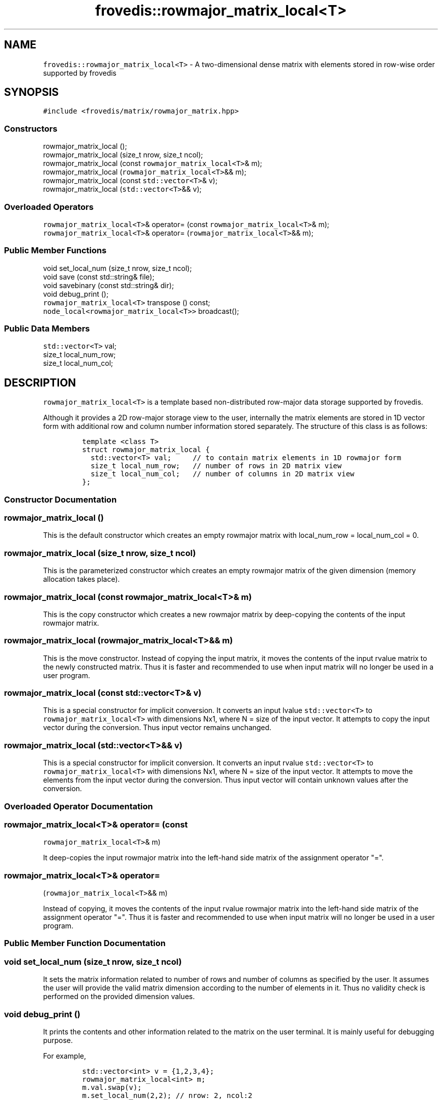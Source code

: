 .TH "frovedis::rowmajor_matrix_local<T>" "" "" "" ""
.SH NAME
.PP
\f[C]frovedis::rowmajor_matrix_local<T>\f[] \- A two\-dimensional dense
matrix with elements stored in row\-wise order supported by frovedis
.SH SYNOPSIS
.PP
\f[C]#include\ <frovedis/matrix/rowmajor_matrix.hpp>\f[]
.SS Constructors
.PP
rowmajor_matrix_local ();
.PD 0
.P
.PD
rowmajor_matrix_local (size_t nrow, size_t ncol);
.PD 0
.P
.PD
rowmajor_matrix_local (const \f[C]rowmajor_matrix_local<T>\f[]& m);
.PD 0
.P
.PD
rowmajor_matrix_local (\f[C]rowmajor_matrix_local<T>\f[]&& m);
.PD 0
.P
.PD
rowmajor_matrix_local (const \f[C]std::vector<T>\f[]& v);
.PD 0
.P
.PD
rowmajor_matrix_local (\f[C]std::vector<T>\f[]&& v);
.SS Overloaded Operators
.PP
\f[C]rowmajor_matrix_local<T>\f[]& operator= (const
\f[C]rowmajor_matrix_local<T>\f[]& m);
.PD 0
.P
.PD
\f[C]rowmajor_matrix_local<T>\f[]& operator=
(\f[C]rowmajor_matrix_local<T>\f[]&& m);
.SS Public Member Functions
.PP
void set_local_num (size_t nrow, size_t ncol);
.PD 0
.P
.PD
void save (const std::string& file);
.PD 0
.P
.PD
void savebinary (const std::string& dir);
.PD 0
.P
.PD
void debug_print ();
.PD 0
.P
.PD
\f[C]rowmajor_matrix_local<T>\f[] transpose () const;
.PD 0
.P
.PD
\f[C]node_local<rowmajor_matrix_local<T>>\f[] broadcast();
.SS Public Data Members
.PP
\f[C]std::vector<T>\f[] val;
.PD 0
.P
.PD
size_t local_num_row;
.PD 0
.P
.PD
size_t local_num_col;
.SH DESCRIPTION
.PP
\f[C]rowmajor_matrix_local<T>\f[] is a template based non\-distributed
row\-major data storage supported by frovedis.
.PP
Although it provides a 2D row\-major storage view to the user,
internally the matrix elements are stored in 1D vector form with
additional row and column number information stored separately.
The structure of this class is as follows:
.IP
.nf
\f[C]
template\ <class\ T>
struct\ rowmajor_matrix_local\ {
\ \ std::vector<T>\ val;\ \ \ \ \ //\ to\ contain\ matrix\ elements\ in\ 1D\ rowmajor\ form
\ \ size_t\ local_num_row;\ \ \ //\ number\ of\ rows\ in\ 2D\ matrix\ view
\ \ size_t\ local_num_col;\ \ \ //\ number\ of\ columns\ in\ 2D\ matrix\ view
};
\f[]
.fi
.SS Constructor Documentation
.SS rowmajor_matrix_local ()
.PP
This is the default constructor which creates an empty rowmajor matrix
with local_num_row = local_num_col = 0.
.SS rowmajor_matrix_local (size_t nrow, size_t ncol)
.PP
This is the parameterized constructor which creates an empty rowmajor
matrix of the given dimension (memory allocation takes place).
.SS rowmajor_matrix_local (const \f[C]rowmajor_matrix_local<T>\f[]& m)
.PP
This is the copy constructor which creates a new rowmajor matrix by
deep\-copying the contents of the input rowmajor matrix.
.SS rowmajor_matrix_local (\f[C]rowmajor_matrix_local<T>\f[]&& m)
.PP
This is the move constructor.
Instead of copying the input matrix, it moves the contents of the input
rvalue matrix to the newly constructed matrix.
Thus it is faster and recommended to use when input matrix will no
longer be used in a user program.
.SS rowmajor_matrix_local (const \f[C]std::vector<T>\f[]& v)
.PP
This is a special constructor for implicit conversion.
It converts an input lvalue \f[C]std::vector<T>\f[] to
\f[C]rowmajor_matrix_local<T>\f[] with dimensions Nx1, where N = size of
the input vector.
It attempts to copy the input vector during the conversion.
Thus input vector remains unchanged.
.SS rowmajor_matrix_local (\f[C]std::vector<T>\f[]&& v)
.PP
This is a special constructor for implicit conversion.
It converts an input rvalue \f[C]std::vector<T>\f[] to
\f[C]rowmajor_matrix_local<T>\f[] with dimensions Nx1, where N = size of
the input vector.
It attempts to move the elements from the input vector during the
conversion.
Thus input vector will contain unknown values after the conversion.
.SS Overloaded Operator Documentation
.SS \f[C]rowmajor_matrix_local<T>\f[]& operator= (const
\f[C]rowmajor_matrix_local<T>\f[]& m)
.PP
It deep\-copies the input rowmajor matrix into the left\-hand side
matrix of the assignment operator "=".
.SS \f[C]rowmajor_matrix_local<T>\f[]& operator=
(\f[C]rowmajor_matrix_local<T>\f[]&& m)
.PP
Instead of copying, it moves the contents of the input rvalue rowmajor
matrix into the left\-hand side matrix of the assignment operator "=".
Thus it is faster and recommended to use when input matrix will no
longer be used in a user program.
.SS Public Member Function Documentation
.SS void set_local_num (size_t nrow, size_t ncol)
.PP
It sets the matrix information related to number of rows and number of
columns as specified by the user.
It assumes the user will provide the valid matrix dimension according to
the number of elements in it.
Thus no validity check is performed on the provided dimension values.
.SS void debug_print ()
.PP
It prints the contents and other information related to the matrix on
the user terminal.
It is mainly useful for debugging purpose.
.PP
For example,
.IP
.nf
\f[C]
std::vector<int>\ v\ =\ {1,2,3,4};
rowmajor_matrix_local<int>\ m;
m.val.swap(v);
m.set_local_num(2,2);\ //\ nrow:\ 2,\ ncol:2\ \ \ \ 
m.debug_print();\ 
\f[]
.fi
.PP
The above program will output:
.IP
.nf
\f[C]
node\ =\ 0,\ local_num_row\ =\ 2,\ local_num_col\ =\ 2,\ val\ =\ 1\ 2\ 3\ 4\ 
\f[]
.fi
.SS \f[C]rowmajor_matrix_local<T>\f[] transpose ()
.PP
It returns the transposed rowmajor_matrix_local of the source matrix
object.
.PP
For example,
.IP
.nf
\f[C]
std::vector<int>\ v\ =\ {1,2,3,4};
rowmajor_matrix_local<int>\ m;
m.val.swap(v);
m.set_local_num(2,2);\ //\ nrow:\ 2,\ ncol:2\ \ \ \ 
std::cout\ <<\ m.transpose();\ //\ a\ rowmajor\ matrix\ can\ be\ printed\ on\ user\ terminal
\f[]
.fi
.PP
It will output like:
.IP
.nf
\f[C]
1\ 3
2\ 4
\f[]
.fi
.SS void save (const std::string& file)
.PP
It writes the elements of a rowmajor matrix to the specified file in
rowmajor format with text data.
.SS void savebinary (const std::string& dir)
.PP
It writes the elements of a rowmajor matrix to the specified directory
in rowmajor format with binary data.
.PP
The output directory will contain two files, named "nums" and "val"
respectively.
"nums" is a text file containing the number of rows and number of
columns information in first two lines of the file.
And "val" is a binary file containing the matrix elements stored in
little\-endian form.
.SS \f[C]node_local<rowmajor_matrix_local<T>>\f[] broadcast();
.PP
It broadcasts the source \f[C]rowmajor_matrix_local<T>\f[] to all the
participating worker nodes.
After successful broadcasting, it returns a
\f[C]node_local<rowmajor_matrix_local<T>>\f[] object representing the
broadcasted matrices at each worker nodes.
.PP
It is equivalent to broadcasting the matrix using frovedis global
function "frovedis::broadcast()" (explained in node_local manual).
But from performance point of view this is efficient as it avoids the
internal serialization overhead of the vector elements.
.PP
For example,
.IP
.nf
\f[C]
std::vector<int>\ v\ =\ {1,2,3,4};
rowmajor_matrix_local<int>\ m;
m.val.swap(v);
m.set_local_num(2,2);\ //\ nrow:\ 2,\ ncol:2\ \ \ \ \ 
auto\ bm1\ =\ m.broadcast();\ //\ faster
auto\ bm2\ =\ frovedis::broadcast(m);\ //\ slower\ (serialization\ overhead)

master\ \ \ \ \ \ \ \ \ \ \ \ \ \ \ \ \ \ \ \ \ \ \ \ \ \ \ \ worker0\ \ \ \ \ \ \ \ \ \ \ \ \ \ \ \ \ \ \ \ \ worker1
\-\-\-\-\-\ \ \ \ \ \ \ \ \ \ \ \ \ \ \ \ \ \ \ \ \ \ \ \ \ \ \ \ \ \-\-\-\-\-\ \ \ \ \ \ \ \ \ \ \ \ \ \ \ \ \ \ \ \ \ \ \ \-\-\-\-\-
m:\ rowmajor_matrix_local<int>
\ \ \ 1\ 2
\ \ \ 3\ 4\ 

bm1:\ node_local<
\ \ \ \ \ rowmajor_matrix_local<int>>\ \ rowmajor_matrix_local<int>\ \ rowmajor_matrix_local<int>
\ \ \ \ \ \ \ \ \ \ \ \ \ \ \ \ \ \ \ \ \ \ \ \ \ \ \ \ \ \ \ \ \ \ \ \ \ 1\ 2\ \ \ \ \ \ \ \ \ \ \ \ \ \ \ \ \ \ \ \ \ \ \ \ \ 1\ 2
\ \ \ \ \ \ \ \ \ \ \ \ \ \ \ \ \ \ \ \ \ \ \ \ \ \ \ \ \ \ \ \ \ \ \ \ \ 3\ 4\ \ \ \ \ \ \ \ \ \ \ \ \ \ \ \ \ \ \ \ \ \ \ \ \ 3\ 4
bm2:\ node_local<
\ \ \ \ \ rowmajor_matrix_local<int>>\ \ rowmajor_matrix_local<int>\ \ rowmajor_matrix_local<int>
\ \ \ \ \ \ \ \ \ \ \ \ \ \ \ \ \ \ \ \ \ \ \ \ \ \ \ \ \ \ \ \ \ \ \ \ \ 1\ 2\ \ \ \ \ \ \ \ \ \ \ \ \ \ \ \ \ \ \ \ \ \ \ \ \ 1\ 2
\ \ \ \ \ \ \ \ \ \ \ \ \ \ \ \ \ \ \ \ \ \ \ \ \ \ \ \ \ \ \ \ \ \ \ \ \ 3\ 4\ \ \ \ \ \ \ \ \ \ \ \ \ \ \ \ \ \ \ \ \ \ \ \ \ 3\ 4
\f[]
.fi
.SS Public Data Member Documentation
.SS val
.PP
An instance of \f[C]std::vector<T>\f[] type to contain the elements of
the matrix in 1D row\-major form.
.SS local_num_row
.PP
A size_t attribute to contain the number of rows in the 2D matrix view.
.SS local_num_col
.PP
A size_t attribute to contain the number of columns in the 2D matrix
view.
.SS Public Global Function Documentation
.SS \f[C]rowmajor_matrix_local<T>\f[]
make_rowmajor_matrix_local_load(filename)
.PP
\f[B]Parameters\f[]
.PD 0
.P
.PD
\f[I]filename\f[]: A string object containing the name of the text file
having the data to be loaded.
.PP
\f[B]Purpose\f[]
.PD 0
.P
.PD
This function loads the text data from the specified file and creates a
\f[C]rowmajor_matrix_local<T>\f[] object filling the data loaded.
.PD 0
.P
.PD
It assumes that there is no empty lines in the input file.
The desired type of the matrix (e.g., int, float, double etc.) is to be
explicitly specified when loading the matrix data from reading a file.
.PP
For example, considering "./data" is a text file having the data to be
loaded,
.IP
.nf
\f[C]
auto\ m1\ =\ make_rowmajor_matrix_local_load<int>("./data");
auto\ m2\ =\ make_rowmajor_matrix_local_load<float>("./data");
\f[]
.fi
.PP
"m1" will be a \f[C]rowmajor_matrix_local<int>\f[], whereas "m2" will be
a \f[C]rowmajor_matrix_local<float>\f[].
.PP
\f[B]Return Value\f[]
.PD 0
.P
.PD
On success, it returns the created matrix of the type
\f[C]rowmajor_matrix_local<T>\f[].
Otherwise, it throws an exception.
.SS \f[C]rowmajor_matrix_local<T>\f[]
make_rowmajor_matrix_local_loadbinary(dirname)
.PP
\f[B]Parameters\f[]
.PD 0
.P
.PD
\f[I]dirname\f[]: A string object containing the name of the directory
having the data to be loaded.
It expects two files "nums" and "val" to be presented in the input
directory, where "nums" is the text file containing number of rows and
number of columns information (new line separated) and "val" is the
little\-endian binary data to be loaded.
.PP
\f[B]Purpose\f[]
.PD 0
.P
.PD
This function loads the binary data from the specified directory and
creates a \f[C]rowmajor_matrix_local<T>\f[] object filling the data
loaded.
The desired type of the matrix (e.g., int, float, double etc.) is to be
explicitly specified when loading the matrix data from reading a file.
.PP
For example, considering "./bin" is a binary file having the data to be
loaded,
.IP
.nf
\f[C]
auto\ m1\ =\ make_rowmajor_matrix_local_loadbinary<int>("./bin");
auto\ m2\ =\ make_rowmajor_matrix_local_loadbinary<float>("./bin");
\f[]
.fi
.PP
"m1" will be a \f[C]rowmajor_matrix_local<int>\f[], whereas "m2" will be
a \f[C]rowmajor_matrix_local<float>\f[].
.PP
\f[B]Return Value\f[]
.PD 0
.P
.PD
On success, it returns the created matrix of the type
\f[C]rowmajor_matrix_local<T>\f[].
Otherwise, it throws an exception.
.SS std::ostream& \f[C]operator<<\f[](str, mat)
.PP
\f[B]Parameters\f[]
.PD 0
.P
.PD
\f[I]str\f[]: A std::ostream& object representing the output stream
buffer.
.PD 0
.P
.PD
\f[I]mat\f[]: A const& object of the type
\f[C]rowmajor_matrix_local<T>\f[] containing the matrix to be handled.
.PP
\f[B]Purpose\f[]
.PD 0
.P
.PD
This function writes the contents of the matrix in 2D row\-major matrix
form in the given output stream.
Thus a rowmajor matrix can simply be printed on the user terminal as
"std::cout << mat", where "mat" is the input matrix.
.PP
\f[B]Return Value\f[]
.PD 0
.P
.PD
On success, it returns a reference to the output stream.
.SS std::istream& \f[C]operator>>\f[](str, mat)
.PP
\f[B]Parameters\f[]
.PD 0
.P
.PD
\f[I]str\f[]: A std::istream& object representing the input stream
buffer.
.PD 0
.P
.PD
\f[I]mat\f[]: A const& object of the type
\f[C]rowmajor_matrix_local<T>\f[] to be filled.
.PP
\f[B]Purpose\f[]
.PD 0
.P
.PD
This function reads the data from the input stream and writes the same
in the given matrix.
Each new\-line character in the given stream is considered as a new row.
The number of columns is automatically calculated based on the read
elements count in each line of the input stream (it assumes that all the
lines contain same number of elements).
.PP
Here the matrix "mat" is overwritten with the data read from the input
stream.
Thus any prior data in the matrix "mat" would be lost.
Thus a rowmajor matrix can simply be read from standard input terminal
as "std::cin >> mat", where "mat" is the matrix to be filled with data
read from "std::cin".
.PP
\f[B]Return Value\f[]
.PD 0
.P
.PD
On success, it returns a reference to the input stream.
.SS \f[C]rowmajor_matrix_local<T>\f[] operator*(m1,m2)
.PP
\f[B]Parameters\f[]
.PD 0
.P
.PD
\f[I]m1\f[]: A const& object of the type
\f[C]rowmajor_matrix_local<T>\f[].
.PD 0
.P
.PD
\f[I]m2\f[]: Another const& object of the type
\f[C]rowmajor_matrix_local<T>\f[].
.PP
\f[B]Purpose\f[]
.PD 0
.P
.PD
This function performs matrix multiplication between two input
rowmajor_matrix_local objects of the same type.
.PP
\f[B]Return Value\f[]
.PD 0
.P
.PD
If the input matrix conforms matrix multiplication rule (number of
columns in m1 matches with the number of rows in m2), then it returns
the resultant rowmajor matrix of the type
\f[C]rowmajor_matrix_local<T>\f[].
Otherwise, it throws an exception.
.SS \f[C]rowmajor_matrix_local<T>\f[] operator*(m1,m2)
.PP
\f[B]Parameters\f[]
.PD 0
.P
.PD
\f[I]m1\f[]: A const& object of the type
\f[C]rowmajor_matrix_local<T>\f[].
.PD 0
.P
.PD
\f[I]m2\f[]: A const& object of the type \f[C]diag_matrix_local<T>\f[].
.PP
\f[B]Purpose\f[]
.PD 0
.P
.PD
When multiplying a rowmajor matrix with a diagonal matrix (e.g., unit
matrix etc.), actually every column of the input rowmajor matrix is
multiplied by every diagnonal element of the input diagonal matrix, as
depicted below.
.IP
.nf
\f[C]
\-\-\-\-\-\-\-\-\-\-\-\-\-\-\-\-\-\-\-\-\-\-\-\-\-\-\-\-\-\-\-\-\-\-\-\-\-\-\-\-\-\-\-\-\-
\ \ \ \ \ \ \ \ \ \ \ \ \ \ \ \ \ \ \ \ \ \ \ 2\ \ 1\ \ 5\ 
\ \ \ \ \ \ \ \ \ \ \ \ \ \ \ \ \ \ \ \ \ \ \ *\ \ *\ \ *
1\ 2\ 3\ \ \ \ \ \ \ 2\ 0\ 0\ \ \ \ \ \ 1\ \ 2\ \ 3\ \ \ \ \ \ \ 2\ \ 2\ \ 15
4\ 5\ 6\ \ \ *\ \ \ 0\ 1\ 0\ =>\ \ \ 4\ \ 5\ \ 6\ \ =>\ \ \ 8\ \ 5\ \ 30
7\ 8\ 9\ \ \ \ \ \ \ 0\ 0\ 5\ \ \ \ \ \ 7\ \ 8\ \ 9\ \ \ \ \ \ 14\ \ 8\ \ 45
\-\-\-\-\-\-\-\-\-\-\-\-\-\-\-\-\-\-\-\-\-\-\-\-\-\-\-\-\-\-\-\-\-\-\-\-\-\-\-\-\-\-\-\-\-\-
\f[]
.fi
.PP
Thus frovedis provides an efficient overloaded operator*() to handle
such situation.
In case of diagnonal matrix, it only stores the diagonal elements (e.g.,
2, 3, 5) in a data structure called \f[C]diag_matrix_local<T>\f[] (see
diag_matrix_local manual) and the overloaded operator*() simply
multiplies each column of the input rowmajor matrix with each diagonal
element.
.PP
\f[B]Return Value\f[]
.PD 0
.P
.PD
If number of columns in the input rowmajor matrix equals to the number
of diagonal elements in the input diagonal matrix, it returns the
resultant rowmajor matrix of the type \f[C]rowmajor_matrix_local<T>\f[].
Otherwise, it throws an exception.
.SH SEE ALSO
.PP
diag_matrix_local, colmajor_matrix_local, rowmajor_matrix
